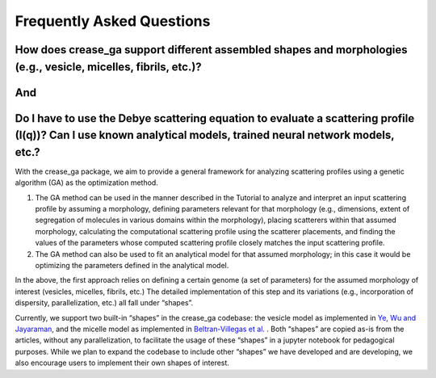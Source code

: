 Frequently Asked Questions
==========================

.. _section-shape:

How does crease_ga support different assembled shapes and morphologies (e.g., vesicle, micelles, fibrils, etc.)?
________________________________________________________________________________________________________________
And
___

Do I have to use the Debye scattering equation to evaluate a scattering profile (I(q))? Can I use known analytical models, trained neural network models, etc.?
_________________________________________________________________________________________________________________________________________________________

With the crease_ga package, we aim to provide a general framework for analyzing scattering profiles using a genetic algorithm (GA) as the optimization method.

#.
        The GA method can be used in the manner described in the Tutorial to analyze and interpret an input scattering profile by assuming a morphology, defining parameters relevant for that morphology (e.g., dimensions, extent of segregation of molecules in various domains within the morphology), placing scatterers within that assumed morphology, calculating the computational scattering profile using the scatterer placements, and finding the values of the parameters whose computed scattering profile closely matches the input scattering profile.
#.
        The GA method can also be used to fit an analytical model for that assumed morphology; in this case it would be optimizing the parameters defined in the analytical model.
        
In the above, the first approach relies on defining a certain genome (a set of parameters) for the assumed morphology of interest (vesicles, micelles, fibrils, etc.) The detailed implementation of this step and its variations (e.g., incorporation of dispersity, parallelization, etc.) all fall under “shapes”.

Currently, we support two built-in “shapes” in the crease_ga codebase: the vesicle model as implemented in `Ye, Wu and Jayaraman <https://pubs.acs.org/doi/10.1021/jacsau.1c00305>`_, and the micelle model as implemented in `Beltran-Villegas et al.  <https://pubs.acs.org/doi/abs/10.1021/jacs.9b08028>`_
. Both “shapes” are copied as-is from the articles, without any parallelization, to facilitate the usage of these “shapes” in a jupyter notebook for pedagogical purposes. While we plan to expand the codebase to include other “shapes” we have developed and are developing, we also encourage users to implement their own shapes of interest.
